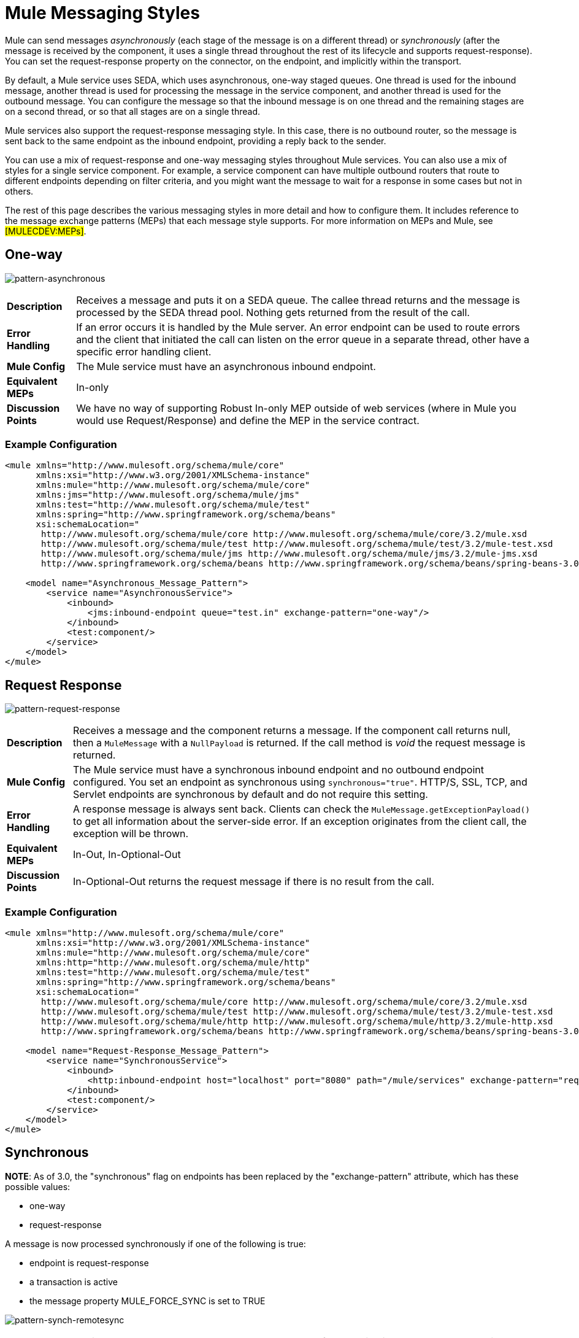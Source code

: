 = Mule Messaging Styles

Mule can send messages _asynchronously_ (each stage of the message is on a different thread) or _synchronously_ (after the message is received by the component, it uses a single thread throughout the rest of its lifecycle and supports request-response). You can set the request-response property on the connector, on the endpoint, and implicitly within the transport.

By default, a Mule service uses SEDA, which uses asynchronous, one-way staged queues. One thread is used for the inbound message, another thread is used for processing the message in the service component, and another thread is used for the outbound message. You can configure the message so that the inbound message is on one thread and the remaining stages are on a second thread, or so that all stages are on a single thread.

Mule services also support the request-response messaging style. In this case, there is no outbound router, so the message is sent back to the same endpoint as the inbound endpoint, providing a reply back to the sender.

You can use a mix of request-response and one-way messaging styles throughout Mule services. You can also use a mix of styles for a single service component. For example, a service component can have multiple outbound routers that route to different endpoints depending on filter criteria, and you might want the message to wait for a response in some cases but not in others.

The rest of this page describes the various messaging styles in more detail and how to configure them. It includes reference to the message exchange patterns (MEPs) that each message style supports. For more information on MEPs and Mule, see #[MULECDEV:MEPs]#.

== One-way

image:pattern-asynchronous.png[pattern-asynchronous]

[%autowidth.spread]
|===
|*Description* |Receives a message and puts it on a SEDA queue. The callee thread returns and the message is processed by the SEDA thread pool. Nothing gets returned from the result of the call.
|*Error Handling* |If an error occurs it is handled by the Mule server. An error endpoint can be used to route errors and the client that initiated the call can listen on the error queue in a separate thread, other have a specific error handling client.
|*Mule Config* |The Mule service must have an asynchronous inbound endpoint.
|*Equivalent MEPs* |In-only
|*Discussion Points* |We have no way of supporting Robust In-only MEP outside of web services (where in Mule you would use Request/Response) and define the MEP in the service contract.
|===

=== Example Configuration

[source, xml, linenums]
----
<mule xmlns="http://www.mulesoft.org/schema/mule/core"
      xmlns:xsi="http://www.w3.org/2001/XMLSchema-instance"
      xmlns:mule="http://www.mulesoft.org/schema/mule/core"
      xmlns:jms="http://www.mulesoft.org/schema/mule/jms"
      xmlns:test="http://www.mulesoft.org/schema/mule/test"
      xmlns:spring="http://www.springframework.org/schema/beans"
      xsi:schemaLocation="
       http://www.mulesoft.org/schema/mule/core http://www.mulesoft.org/schema/mule/core/3.2/mule.xsd
       http://www.mulesoft.org/schema/mule/test http://www.mulesoft.org/schema/mule/test/3.2/mule-test.xsd
       http://www.mulesoft.org/schema/mule/jms http://www.mulesoft.org/schema/mule/jms/3.2/mule-jms.xsd
       http://www.springframework.org/schema/beans http://www.springframework.org/schema/beans/spring-beans-3.0.xsd">

    <model name="Asynchronous_Message_Pattern">
        <service name="AsynchronousService">
            <inbound>
                <jms:inbound-endpoint queue="test.in" exchange-pattern="one-way"/>
            </inbound>
            <test:component/>
        </service>
    </model>
</mule>
----

== Request Response

image:pattern-request-response.png[pattern-request-response]

[%autowidth.spread]
|===
|*Description* |Receives a message and the component returns a message. If the component call returns null, then a `MuleMessage` with a `NullPayload` is returned. If the call method is _void_ the request message is returned.
|*Mule Config* |The Mule service must have a synchronous inbound endpoint and no outbound endpoint configured. You set an endpoint as synchronous using `synchronous="true"`. HTTP/S, SSL, TCP, and Servlet endpoints are synchronous by default and do not require this setting.
|*Error Handling* |A response message is always sent back. Clients can check the `MuleMessage.getExceptionPayload()` to get all information about the server-side error. If an exception originates from the client call, the exception will be thrown.
|*Equivalent MEPs* |In-Out, In-Optional-Out
|*Discussion Points* |In-Optional-Out returns the request message if there is no result from the call.
|===

=== Example Configuration

[source, xml, linenums]
----
<mule xmlns="http://www.mulesoft.org/schema/mule/core"
      xmlns:xsi="http://www.w3.org/2001/XMLSchema-instance"
      xmlns:mule="http://www.mulesoft.org/schema/mule/core"
      xmlns:http="http://www.mulesoft.org/schema/mule/http"
      xmlns:test="http://www.mulesoft.org/schema/mule/test"
      xmlns:spring="http://www.springframework.org/schema/beans"
      xsi:schemaLocation="
       http://www.mulesoft.org/schema/mule/core http://www.mulesoft.org/schema/mule/core/3.2/mule.xsd
       http://www.mulesoft.org/schema/mule/test http://www.mulesoft.org/schema/mule/test/3.2/mule-test.xsd
       http://www.mulesoft.org/schema/mule/http http://www.mulesoft.org/schema/mule/http/3.2/mule-http.xsd
       http://www.springframework.org/schema/beans http://www.springframework.org/schema/beans/spring-beans-3.0.xsd">

    <model name="Request-Response_Message_Pattern">
        <service name="SynchronousService">
            <inbound>
                <http:inbound-endpoint host="localhost" port="8080" path="/mule/services" exchange-pattern="request-response"/>
            </inbound>
            <test:component/>
        </service>
    </model>
</mule>
----

== Synchronous

*NOTE*: As of 3.0, the "synchronous" flag on endpoints has been replaced by the "exchange-pattern" attribute, which has these possible values:

* one-way
* request-response

A message is now processed synchronously if one of the following is true:

* endpoint is request-response
* a transaction is active
* the message property MULE_FORCE_SYNC is set to TRUE

image:pattern-synch-remotesync.png[pattern-synch-remotesync]

[%autowidth.spread]
|===
|*Description* |Receives a message and the component processes before sending it out on another endpoint. The request happens in the same thread. Mule blocks on the outbound endpoint to wait for a response from the remote application (if applicable) until the `responseTimeout` threshold is reached. If no response is received, it returns null. The synchronous call must be used if transactions are being used on the inbound endpoint. A synchronous call always returns a result, even if there is an outbound endpoint.
|*Mule Config* |The Mule service must have a request-response inbound endpoint and an outbound endpoint configured. You set an endpoint as request-response using `message-exchange="request-response"`. HTTP/S, SSL, TCP, and Servlet endpoints are request-response by default and do not require this setting. N
|*Error Handling* |A response message is always sent back. Clients can check the `MuleMessage.getExceptionPayload()` to get all information about the server-side error. If an exception originates from the client call, the exception will be thrown.
|*Equivalent MEPs* |In-Only, In-Optional-Out, In-Out
|*Discussion Points* |Mule always returns the result from the component back to the caller, as well as sending it out via the outbound endpoint.
|===

=== Example Configuration

[source, xml, linenums]
----
<mule xmlns="http://www.mulesoft.org/schema/mule/core"
      xmlns:xsi="http://www.w3.org/2001/XMLSchema-instance"
      xmlns:mule="http://www.mulesoft.org/schema/mule/core"
      xmlns:jms="http://www.mulesoft.org/schema/mule/jms"
      xmlns:test="http://www.mulesoft.org/schema/mule/test"
      xmlns:spring="http://www.springframework.org/schema/beans"
      xsi:schemaLocation="
       http://www.mulesoft.org/schema/mule/core http://www.mulesoft.org/schema/mule/core/3.2/mule.xsd
       http://www.mulesoft.org/schema/mule/test http://www.mulesoft.org/schema/mule/test/3.2/mule-test.xsd
       http://www.mulesoft.org/schema/mule/jms http://www.mulesoft.org/schema/mule/jms/3.2/mule-jms.xsd
       http://www.springframework.org/schema/beans http://www.springframework.org/schema/beans/spring-beans-3.0.xsd">

    <model name="Synchronous_Message_Pattern">
        <service name="SynchronousService">
            <inbound>
                <jms:inbound-endpoint queue="test.in" exchange-pattern="request-response"/>
            </inbound>

            <test:component/>

            <outbound>
                <pass-through-router>
                    <jms:outbound-endpoint queue="test.out" exchange-pattern="one-way"/>
                </pass-through-router>
            </outbound>
        </service>
    </model>
</mule>
----

== Async Request Response

image:pattern-async-request-response.png[pattern-async-request-response]

[%autowidth.spread]
|===
|*Description* |This pattern allows the back-end process to be forked to invoke other services and return a result based on the results of multiple service invocations. The _Async Reply Router_ is used to listen on a _Reply To_ endpoint for results.
|*Mule Config* |Set the reply-to address on the outbound router, and set the <async-reply> element to listen on that reply endpoint. If you also want the caller to get a response, use a synchronous inbound endpoint by setting `message-exchange="request-response"`.
|*Error Handling* |A response message is always sent back. Clients can check the `MuleMessage.getExceptionPayload()` to get all information about the server-side error. If an exception originates from the client call, the exception will be thrown.
|*Equivalent MEPs* |In-Out, In-Optional-Out
|*Discussion Points* |None
|===

=== Example Configuration

[source, xml, linenums]
----
<mule xmlns="http://www.mulesoft.org/schema/mule/core"
      xmlns:xsi="http://www.w3.org/2001/XMLSchema-instance"
      xmlns:mule="http://www.mulesoft.org/schema/mule/core"
      xmlns:http="http://www.mulesoft.org/schema/mule/http"
      xmlns:jms="http://www.mulesoft.org/schema/mule/jms"
      xmlns:test="http://www.mulesoft.org/schema/mule/test"
      xmlns:scripting="http://www.mulesoft.org/schema/mule/scripting"
      xmlns:spring="http://www.springframework.org/schema/beans"
      xsi:schemaLocation="
       http://www.mulesoft.org/schema/mule/core http://www.mulesoft.org/schema/mule/core/3.2/mule.xsd
       http://www.mulesoft.org/schema/mule/test http://www.mulesoft.org/schema/mule/test/3.2/mule-test.xsd
       http://www.mulesoft.org/schema/mule/http http://www.mulesoft.org/schema/mule/http/3.2/mule-http.xsd
       http://www.mulesoft.org/schema/mule/jms http://www.mulesoft.org/schema/mule/jms/3.2/mule-jms.xsd
       http://www.mulesoft.org/schema/mule/scripting http://www.mulesoft.org/schema/mule/scripting/3.2/mule-scripting.xsd
       http://www.springframework.org/schema/beans http://www.springframework.org/schema/beans/spring-beans-3.0.xsd">

    <model name="Async_Request-Response_Message_Pattern">
        <service name="AsyncRequestResponseService">
            <inbound>
                <http:inbound-endpoint host="localhost" port="8080" path="/mule/services"
                    exchange-pattern="request-response"/>
            </inbound>

            <test:component/>

            <outbound>
                <multicasting-router>
                    <jms:outbound-endpoint queue="service1" exchange-pattern="one-way"/>
                    <jms:outbound-endpoint queue="service2" exchange-pattern="one-way"/>
                    <reply-to address="jms://reply.queue"/>
                </multicasting-router>
            </outbound>

            <async-reply timeout="5000">
                <jms:inbound-endpoint queue="reply.queue" exchange-pattern="one-way"/>
                <collection-async-reply-router/>
            </async-reply>
        </service>
    </model>
</mule>
----
